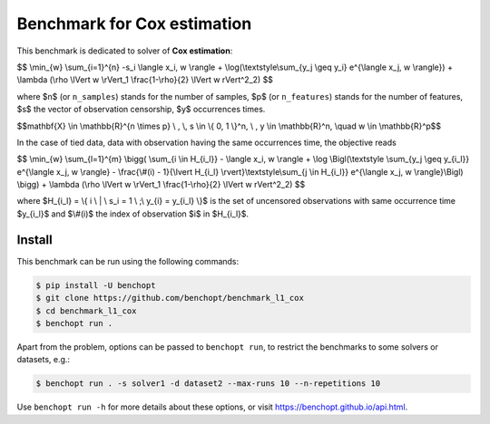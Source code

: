 Benchmark for Cox estimation
===============================
|Build Status| |Python 3.6+|


This benchmark is dedicated to solver of **Cox estimation**:


$$
\\min_{w} \\sum_{i=1}^{n} -s_i \\langle x_i, w \\rangle + \\log(\\textstyle\\sum_{y_j \\geq y_i} e^{\\langle x_j, w \\rangle})
+ \\lambda (\\rho \\lVert w \\rVert_1 \\frac{1-\\rho}{2} \\lVert w \rVert^2_2)
$$

where $n$ (or ``n_samples``) stands for the number of samples, $p$ (or ``n_features``) stands for the number of features, $s$ the vector of observation censorship, $y$ occurrences times.


$$\mathbf{X} \\in \\mathbb{R}^{n \\times p} \\ , \\, s \\in \\{ 0, 1 \\}^n, \\ , y \\in \\mathbb{R}^n, \\quad w \\in \\mathbb{R}^p$$


In the case of tied data, data with observation having the same occurrences time, the objective reads

$$
\\min_{w} \\sum_{l=1}^{m} \\bigg(
\\sum_{i \\in H_{i_l}} - \\langle x_i, w \\rangle 
+ \\log \\Bigl(\\textstyle \\sum_{y_j \\geq y_{i_l}} e^{\\langle x_j, w \\rangle} - \\frac{\\#(i) - 1}{\\lvert H_{i_l} \\rvert}\\textstyle\\sum_{j \\in H_{i_l}} e^{\\langle x_j, w \\rangle}\\Bigl)
\\bigg)
+ \\lambda (\\rho \\lVert w \\rVert_1 \\frac{1-\\rho}{2} \\lVert w \rVert^2_2)
$$

where $H_{i_l} = \\{ i \\ | \\ s_i = 1 \\ ;\\ y_{i} = y_{i_l} \\}$ is the set of uncensored observations with same occurrence time $y_{i_l}$ and $\\#(i)$ the index of observation $i$ in $H_{i_l}$.


Install
--------

This benchmark can be run using the following commands:

.. code-block::

   $ pip install -U benchopt
   $ git clone https://github.com/benchopt/benchmark_l1_cox
   $ cd benchmark_l1_cox
   $ benchopt run .

Apart from the problem, options can be passed to ``benchopt run``, to restrict the benchmarks to some solvers or datasets, e.g.:

.. code-block::

	$ benchopt run . -s solver1 -d dataset2 --max-runs 10 --n-repetitions 10


Use ``benchopt run -h`` for more details about these options, or visit https://benchopt.github.io/api.html.


.. |Build Status| image:: https://github.com/benchopt/benchmark_l1_cox/workflows/Tests/badge.svg
   :target: https://github.com/#ORG/#BENCHMARK_NAME/actions
.. |Python 3.6+| image:: https://img.shields.io/badge/python-3.6%2B-blue
   :target: https://www.python.org/downloads/release/python-360/
